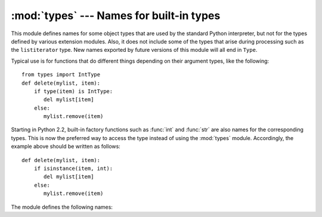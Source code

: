 
:mod:`types` --- Names for built-in types
=========================================

.. module:: types
   :synopsis: Names for built-in types.


This module defines names for some object types that are used by the standard
Python interpreter, but not for the types defined by various extension modules.
Also, it does not include some of the types that arise during processing such as
the ``listiterator`` type. New names exported by future versions of this module
will all end in ``Type``.

Typical use is for functions that do different things depending on their
argument types, like the following::

   from types import IntType
   def delete(mylist, item):
       if type(item) is IntType:
          del mylist[item]
       else:
          mylist.remove(item)

Starting in Python 2.2, built-in factory functions such as :func:`int` and
:func:`str` are also names for the corresponding types.  This is now the
preferred way to access the type instead of using the :mod:`types` module.
Accordingly, the example above should be written as follows::

   def delete(mylist, item):
       if isinstance(item, int):
          del mylist[item]
       else:
          mylist.remove(item)

The module defines the following names:


.. data:: NoneType

   The type of ``None``.


.. data:: TypeType

   .. index:: builtin: type

   The type of type objects (such as returned by :func:`type`); alias of the
   built-in :class:`type`.


.. data:: BooleanType

   The type of the :class:`bool` values ``True`` and ``False``; alias of the
   built-in :class:`bool`.

   .. versionadded:: 2.3


.. data:: IntType

   The type of integers (e.g. ``1``); alias of the built-in :class:`int`.


.. data:: LongType

   The type of long integers (e.g. ``1L``); alias of the built-in :class:`long`.


.. data:: FloatType

   The type of floating point numbers (e.g. ``1.0``); alias of the built-in
   :class:`float`.


.. data:: ComplexType

   The type of complex numbers (e.g. ``1.0j``).  This is not defined if Python was
   built without complex number support.


.. data:: StringType

   The type of character strings (e.g. ``'Spam'``); alias of the built-in
   :class:`str`.


.. data:: UnicodeType

   The type of Unicode character strings (e.g. ``u'Spam'``).  This is not defined
   if Python was built without Unicode support.  It's an alias of the built-in
   :class:`unicode`.


.. data:: TupleType

   The type of tuples (e.g. ``(1, 2, 3, 'Spam')``); alias of the built-in
   :class:`tuple`.


.. data:: ListType

   The type of lists (e.g. ``[0, 1, 2, 3]``); alias of the built-in
   :class:`list`.


.. data:: DictType

   The type of dictionaries (e.g. ``{'Bacon': 1, 'Ham': 0}``); alias of the
   built-in :class:`dict`.


.. data:: DictionaryType

   An alternate name for ``DictType``.


.. data:: FunctionType

   The type of user-defined functions and lambdas.


.. data:: LambdaType

   An alternate name for ``FunctionType``.


.. data:: GeneratorType

   The type of generator-iterator objects, produced by calling a generator
   function.

   .. versionadded:: 2.2


.. data:: CodeType

   .. index:: builtin: compile

   The type for code objects such as returned by :func:`compile`.


.. data:: ClassType

   The type of user-defined classes.


.. data:: MethodType

   The type of methods of user-defined class instances.


.. data:: UnboundMethodType

   An alternate name for ``MethodType``.


.. data:: BuiltinFunctionType

   The type of built-in functions like :func:`len` or :func:`sys.exit`.


.. data:: BuiltinMethodType

   An alternate name for ``BuiltinFunction``.


.. data:: ModuleType

   The type of modules.


.. data:: FileType

   The type of open file objects such as ``sys.stdout``; alias of the built-in
   :class:`file`.


.. data:: RangeType

   .. index:: builtin: range

   The type of range objects returned by :func:`range`; alias of the built-in
   :class:`range`.


.. data:: SliceType

   .. index:: builtin: slice

   The type of objects returned by :func:`slice`; alias of the built-in
   :class:`slice`.


.. data:: EllipsisType

   The type of ``Ellipsis``.


.. data:: TracebackType

   The type of traceback objects such as found in ``sys.exc_info()[2]``.


.. data:: FrameType

   The type of frame objects such as found in ``tb.tb_frame`` if ``tb`` is a
   traceback object.


.. data:: BufferType

   .. index:: builtin: buffer

   The type of buffer objects created by the :func:`buffer` function.


.. data:: DictProxyType

   The type of dict proxies, such as ``TypeType.__dict__``.


.. data:: NotImplementedType

   The type of ``NotImplemented``


.. data:: GetSetDescriptorType

   The type of objects defined in extension modules with ``PyGetSetDef``, such as
   ``FrameType.f_locals`` or ``array.array.typecode``.  This constant is not
   defined in implementations of Python that do not have such extension types, so
   for portable code use ``hasattr(types, 'GetSetDescriptorType')``.

   .. versionadded:: 2.5


.. data:: MemberDescriptorType

   The type of objects defined in extension modules with ``PyMemberDef``, such as
   ``datetime.timedelta.days``.  This constant is not defined in implementations of
   Python that do not have such extension types, so for portable code use
   ``hasattr(types, 'MemberDescriptorType')``.

   .. versionadded:: 2.5


.. data:: StringTypes

   A sequence containing ``StringType`` and ``UnicodeType`` used to facilitate
   easier checking for any string object.  Using this is more portable than using a
   sequence of the two string types constructed elsewhere since it only contains
   ``UnicodeType`` if it has been built in the running version of Python.  For
   example: ``isinstance(s, types.StringTypes)``.

   .. versionadded:: 2.2
